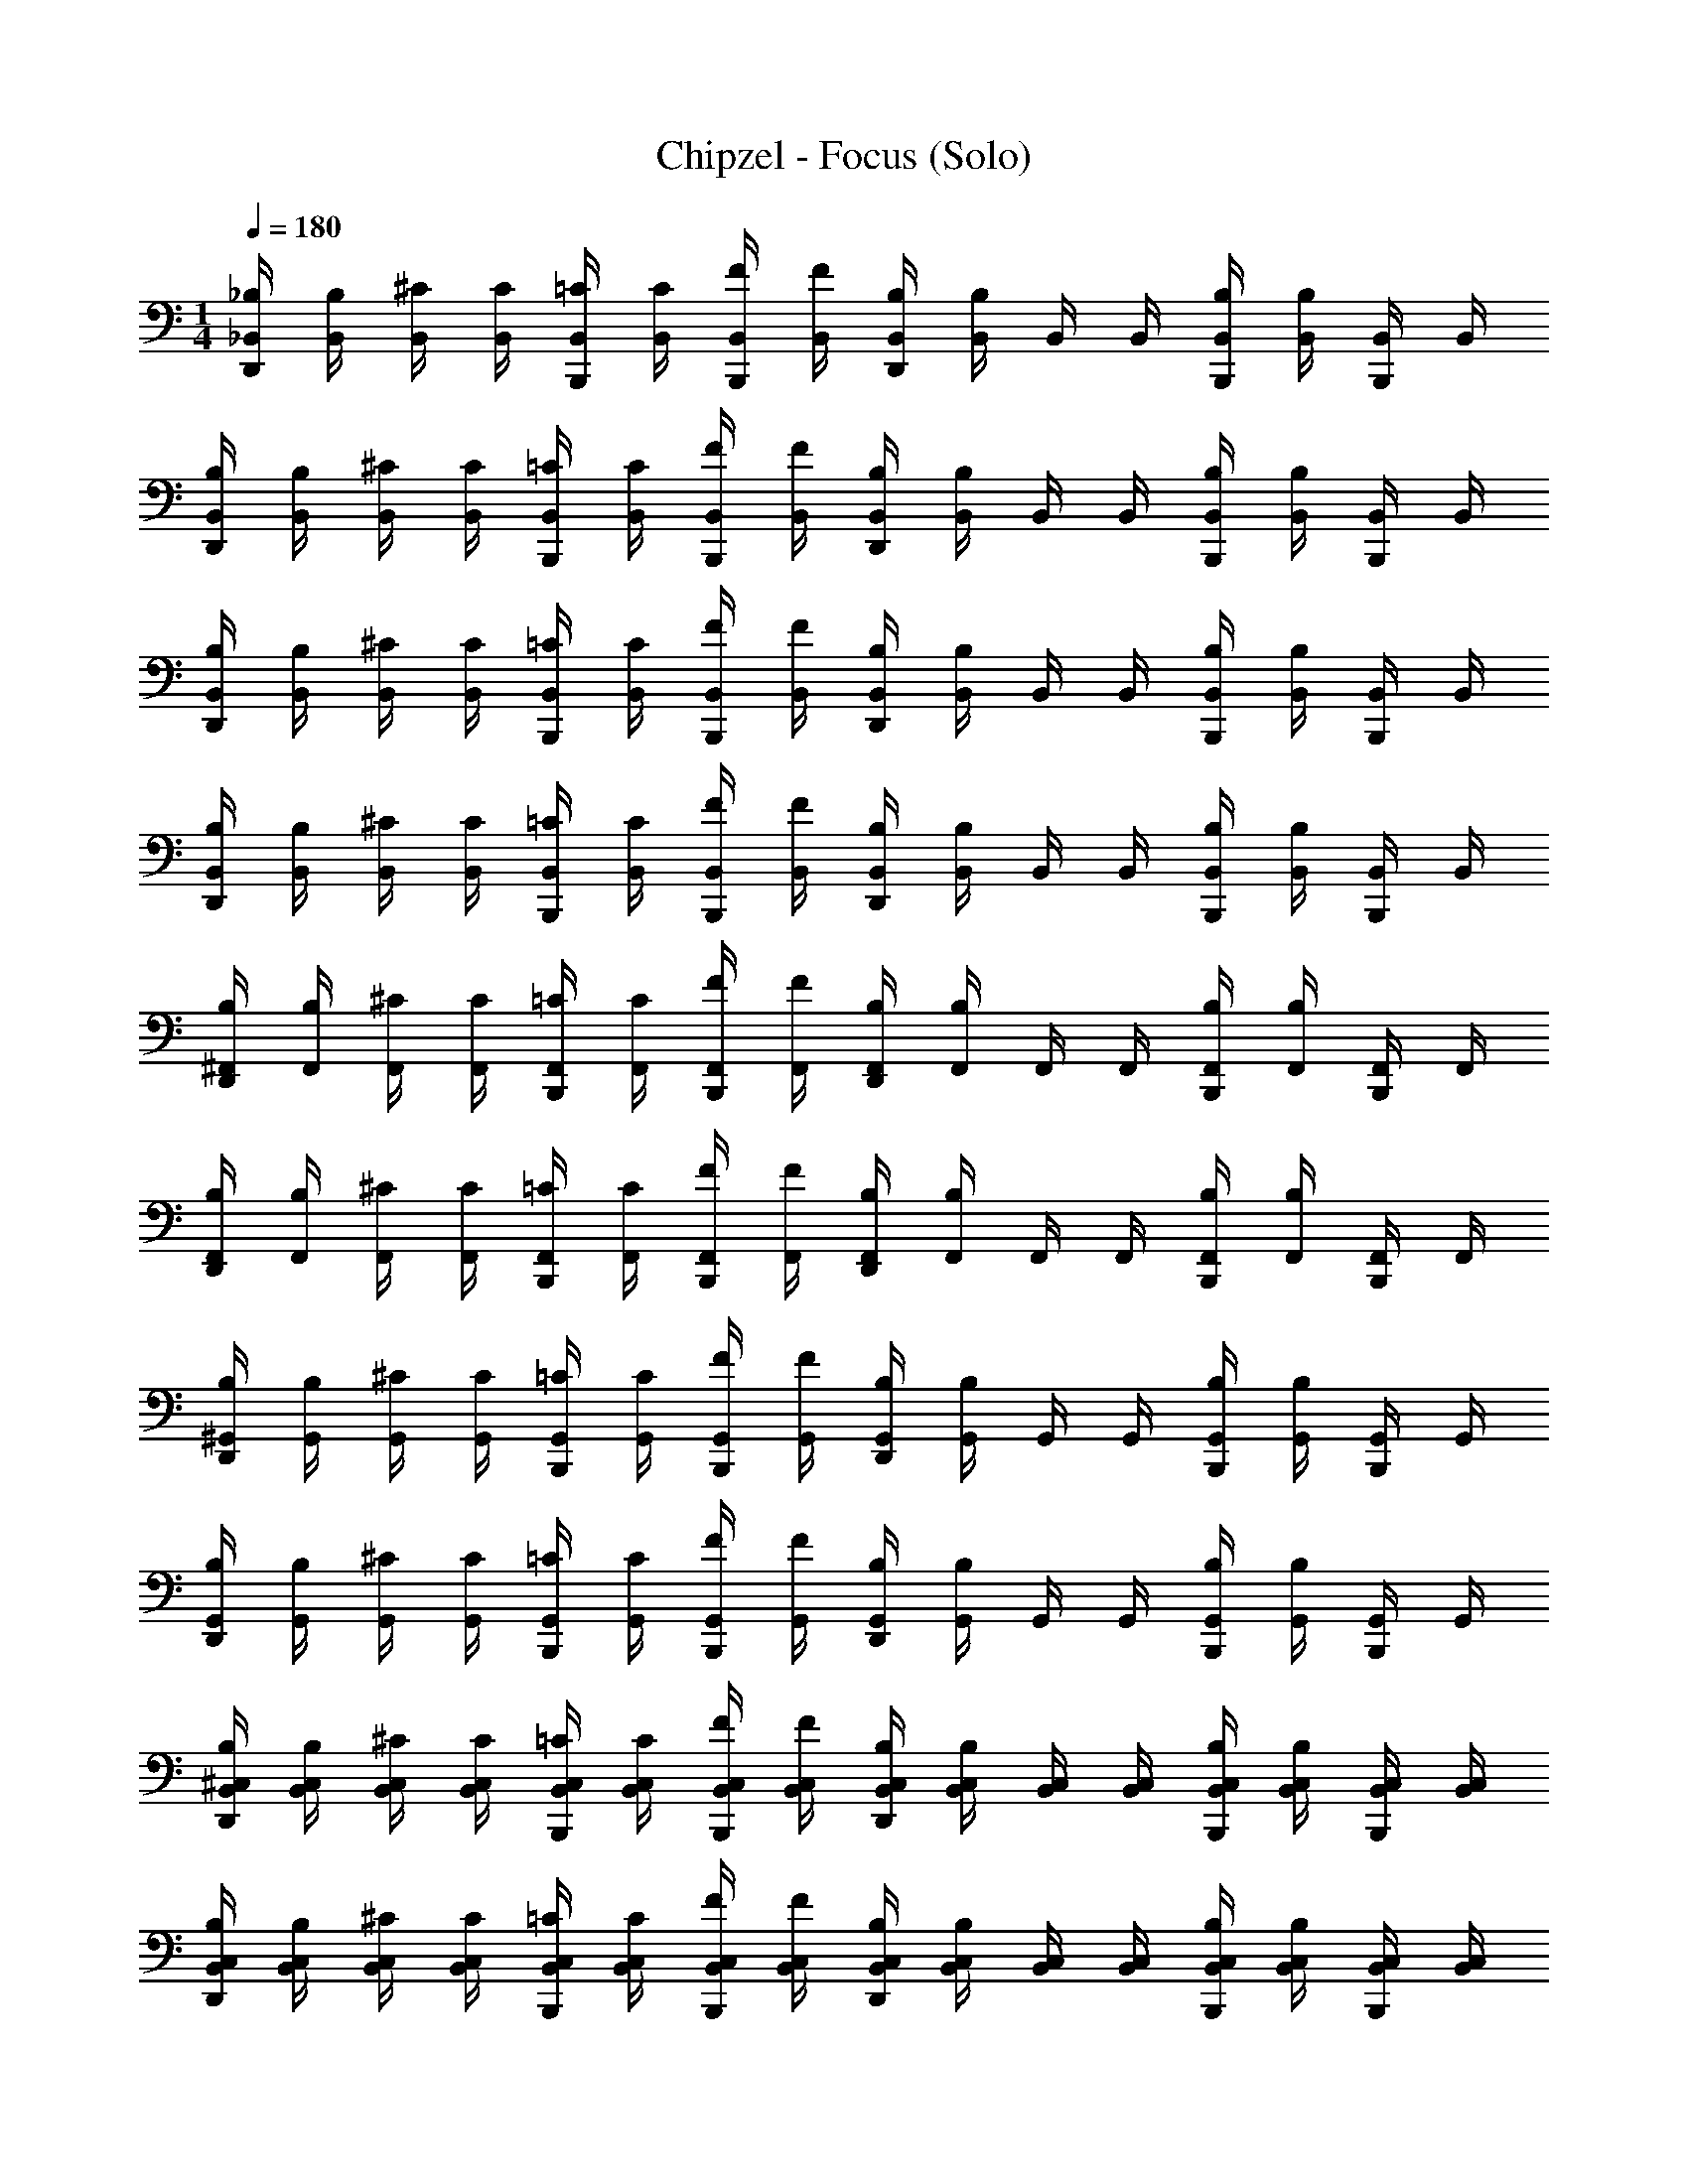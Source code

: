 X: 1
T: Chipzel - Focus (Solo)
Z: ABC Generated by Starbound Composer v0.8.7
L: 1/4
M: 1/4
Q: 1/4=180
K: C
[_B,/4D,,/4_B,,/4] [B,/4B,,/4] [^C/4B,,/4] [C/4B,,/4] [=C/4B,,,/4B,,/4] [C/4B,,/4] [F/4B,,,/4B,,/4] [F/4B,,/4] [B,/4D,,/4B,,/4] [B,/4B,,/4] B,,/4 B,,/4 [B,/4B,,,/4B,,/4] [B,/4B,,/4] [B,,,/4B,,/4] B,,/4 
[B,/4D,,/4B,,/4] [B,/4B,,/4] [^C/4B,,/4] [C/4B,,/4] [=C/4B,,,/4B,,/4] [C/4B,,/4] [F/4B,,,/4B,,/4] [F/4B,,/4] [B,/4D,,/4B,,/4] [B,/4B,,/4] B,,/4 B,,/4 [B,/4B,,,/4B,,/4] [B,/4B,,/4] [B,,,/4B,,/4] B,,/4 
[B,/4D,,/4B,,/4] [B,/4B,,/4] [^C/4B,,/4] [C/4B,,/4] [=C/4B,,,/4B,,/4] [C/4B,,/4] [F/4B,,,/4B,,/4] [F/4B,,/4] [B,/4D,,/4B,,/4] [B,/4B,,/4] B,,/4 B,,/4 [B,/4B,,,/4B,,/4] [B,/4B,,/4] [B,,,/4B,,/4] B,,/4 
[B,/4D,,/4B,,/4] [B,/4B,,/4] [^C/4B,,/4] [C/4B,,/4] [=C/4B,,,/4B,,/4] [C/4B,,/4] [F/4B,,,/4B,,/4] [F/4B,,/4] [B,/4D,,/4B,,/4] [B,/4B,,/4] B,,/4 B,,/4 [B,/4B,,,/4B,,/4] [B,/4B,,/4] [B,,,/4B,,/4] B,,/4 
[B,/4D,,/4^F,,/4] [B,/4F,,/4] [^C/4F,,/4] [C/4F,,/4] [=C/4B,,,/4F,,/4] [C/4F,,/4] [F/4B,,,/4F,,/4] [F/4F,,/4] [B,/4D,,/4F,,/4] [B,/4F,,/4] F,,/4 F,,/4 [B,/4B,,,/4F,,/4] [B,/4F,,/4] [B,,,/4F,,/4] F,,/4 
[B,/4D,,/4F,,/4] [B,/4F,,/4] [^C/4F,,/4] [C/4F,,/4] [=C/4B,,,/4F,,/4] [C/4F,,/4] [F/4B,,,/4F,,/4] [F/4F,,/4] [B,/4D,,/4F,,/4] [B,/4F,,/4] F,,/4 F,,/4 [B,/4B,,,/4F,,/4] [B,/4F,,/4] [B,,,/4F,,/4] F,,/4 
[B,/4D,,/4^G,,/4] [B,/4G,,/4] [^C/4G,,/4] [C/4G,,/4] [=C/4B,,,/4G,,/4] [C/4G,,/4] [F/4B,,,/4G,,/4] [F/4G,,/4] [B,/4D,,/4G,,/4] [B,/4G,,/4] G,,/4 G,,/4 [B,/4B,,,/4G,,/4] [B,/4G,,/4] [B,,,/4G,,/4] G,,/4 
[B,/4D,,/4G,,/4] [B,/4G,,/4] [^C/4G,,/4] [C/4G,,/4] [=C/4B,,,/4G,,/4] [C/4G,,/4] [F/4B,,,/4G,,/4] [F/4G,,/4] [B,/4D,,/4G,,/4] [B,/4G,,/4] G,,/4 G,,/4 [B,/4B,,,/4G,,/4] [B,/4G,,/4] [B,,,/4G,,/4] G,,/4 
[B,/4D,,/4^C,/4B,,/4] [B,/4B,,/4C,/4] [^C/4B,,/4C,/4] [C/4C,/4B,,/4] [=C/4B,,,/4C,/4B,,/4] [C/4C,/4B,,/4] [F/4B,,,/4B,,/4C,/4] [F/4B,,/4C,/4] [B,/4D,,/4C,/4B,,/4] [B,/4B,,/4C,/4] [B,,/4C,/4] [C,/4B,,/4] [B,/4B,,,/4B,,/4C,/4] [B,/4B,,/4C,/4] [B,,,/4B,,/4C,/4] [C,/4B,,/4] 
[B,/4D,,/4C,/4B,,/4] [B,/4B,,/4C,/4] [^C/4C,/4B,,/4] [C/4C,/4B,,/4] [=C/4B,,,/4B,,/4C,/4] [C/4B,,/4C,/4] [F/4B,,,/4B,,/4C,/4] [F/4C,/4B,,/4] [B,/4D,,/4B,,/4C,/4] [B,/4C,/4B,,/4] [C,/4B,,/4] [C,/4B,,/4] [B,/4B,,,/4C,/4B,,/4] [B,/4C,/4B,,/4] [B,,,/4C,/4B,,/4] [C,/4B,,/4] 
[B,/4D,,/4C,/4B,,/4] [B,/4B,,/4C,/4] [^C/4B,,/4C,/4] [C/4C,/4B,,/4] [=C/4B,,,/4C,/4B,,/4] [C/4C,/4B,,/4] [F/4B,,,/4C,/4B,,/4] [F/4B,,/4C,/4] [B,/4D,,/4B,,/4C,/4] [B,/4C,/4B,,/4] [C,/4B,,/4] [C,/4B,,/4] [B,/4B,,,/4C,/4B,,/4] [B,/4B,,/4C,/4] [B,,,/4B,,/4C,/4] [B,,/4C,/4] 
[B,/4D,,/4C,/4B,,/4] [B,/4B,,/4C,/4] [^C/4B,,/4C,/4] [C/4B,,/4C,/4] [=C/4B,,,/4C,/4B,,/4] [C/4C,/4B,,/4] [F/4B,,,/4B,,/4C,/4] [F/4B,,/4C,/4] [B,/4D,,/4B,,/4C,/4] [B,/4B,,/4C,/4] [B,,/4C,/4] [B,,/4C,/4] [B,/4B,,,/4B,,/4C,/4] [B,/4C,/4B,,/4] [B,,,/4B,,/4C,/4] [C,/4B,,/4] 
[B,/4D,,/4F,,/4C,/4] [B,/4F,,/4C,/4] [^C/4C,/4F,,/4] [C/4F,,/4C,/4] [=C/4B,,,/4F,,/4C,/4] [C/4C,/4F,,/4] [F/4B,,,/4F,,/4C,/4] [F/4C,/4F,,/4] [B,/4D,,/4F,,/4C,/4] [B,/4C,/4F,,/4] [C,/4F,,/4] [F,,/4C,/4] [B,/4B,,,/4F,,/4C,/4] [B,/4F,,/4C,/4] [B,,,/4C,/4F,,/4] [F,,/4C,/4] 
[B,/4D,,/4C,/4F,,/4] [B,/4C,/4F,,/4] [^C/4C,/4F,,/4] [C/4F,,/4C,/4] [=C/4B,,,/4F,,/4C,/4] [C/4C,/4F,,/4] [F/4B,,,/4C,/4F,,/4] [F/4C,/4F,,/4] [B,/4D,,/4C,/4F,,/4] [B,/4F,,/4C,/4] [C,/4F,,/4] [F,,/4C,/4] [B,/4B,,,/4F,,/4C,/4] [B,/4F,,/4C,/4] [B,,,/4F,,/4C,/4] [C,/4F,,/4] 
[B,/4D,,/4G,,/4C,/4] [B,/4C,/4G,,/4] [^C/4C,/4G,,/4] [C/4C,/4G,,/4] [=C/4B,,,/4C,/4G,,/4] [C/4G,,/4C,/4] [F/4B,,,/4C,/4G,,/4] [F/4C,/4G,,/4] [B,/4D,,/4C,/4G,,/4] [B,/4G,,/4C,/4] [C,/4G,,/4] [C,/4G,,/4] [B,/4B,,,/4G,,/4C,/4] [B,/4C,/4G,,/4] [B,,,/4C,/4G,,/4] [G,,/4C,/4] 
[B,/4D,,/4C,/4G,,/4] [B,/4G,,/4C,/4] [^C/4G,,/4C,/4] [C/4C,/4G,,/4] [=C/4B,,,/4C,/4G,,/4] [C/4G,,/4C,/4] [F/4B,,,/4G,,/4C,/4] [F/4G,,/4C,/4] [B,/4F,,/4G,,/4C,/4] [B,/4F,,/4G,,/4C,/4] [F,,/4C,/4G,,/4] [G,,/4C,/4] [B,/4D,,/4G,,/4C,/4] [B,/4D,,/4C,/4G,,/4] [D,,/4G,,/4C,/4] [C,/4G,,/4] 
[B,,/4B,/4D,,/4] B,/4 C,/4 z/4 [B,,/4C/4B,,,/4] C/4 [C,/4B,,,/4] z/4 [B,,/4^C/4D,,/4] C/4 C,/4 z/4 [B,/4B,,/4B,,,/4] B,/4 [C,/4B,,,/4] z/4 
[B,/4B,,/4D,,/4] B,/4 C,/4 z/4 [=C/4B,,/4B,,,/4] C/4 [C,/4B,,,/4] z/4 [B,,/4^C/4D,,/4] C/4 C,/4 z/4 [B,/4B,,/4B,,,/4] B,/4 [C,/4B,,,/4] z/4 
[B,,/4B,/4D,,/4] B,/4 C,/4 z/4 [B,,/4=C/4B,,,/4] C/4 [C,/4B,,,/4] z/4 [B,,/4^C/4D,,/4] C/4 C,/4 z/4 [B,/4B,,/4B,,,/4] B,/4 [C,/4B,,,/4] z/4 
[B,,/4B,/4D,,/4] B,/4 C,/4 z/4 [=C/4B,,/4B,,,/4] C/4 [C,/4B,,,/4] z/4 [B,,/4^C/4D,,/4] C/4 C,/4 z/4 [B,/4B,,/4B,,,/4] B,/4 [C,/4B,,,/4] z/4 
[B,/4F,,/4D,,/4] B,/4 C,/4 z/4 [F,,/4^D/4B,,,/4] D/4 [C,/4B,,,/4] z/4 [^G/4F,,/4D,,/4] G/4 C,/4 z/4 [F,,/4B,/4B,,,/4] B,/4 [C,/4B,,,/4] z/4 
[F,,/4B,/4D,,/4] B,/4 C,/4 z/4 [F,,/4D/4B,,,/4] D/4 [C,/4B,,,/4] z/4 [G/4F,,/4D,,/4] G/4 C,/4 z/4 [B,/4F,,/4B,,,/4] B,/4 [C,/4B,,,/4] z/4 
[B,/4G,,/4D,,/4] B,/4 C,/4 z/4 [D/4G,,/4B,,,/4] D/4 [C,/4B,,,/4] z/4 [G,,/4G/4D,,/4] G/4 C,/4 z/4 [c/4G,,/4B,,,/4] c/4 [C,/4B,,,/4] z/4 
[^c/4G,,/4D,,/4] c/4 [=c/4C,/4] c/4 [G,,/4_B/4B,,,/4] B/4 [G/4C,/4B,,,/4] G/4 [B/4G,,/4D,,/4] B/4 C,/4 z/4 [D/4G,,/4B,,,/4] D/4 [C,/4B,,,/4] z/4 
[B,/4B,,/4D,,/4] B,/4 C,/4 z/4 [B,,/4=C/4B,,,/4] C/4 [C,/4B,,,/4] z/4 [B,,/4^C/4D,,/4] C/4 C,/4 z/4 [B,/4B,,/4B,,,/4] B,/4 [C,/4B,,,/4] z/4 
[B,,/4B,/4D,,/4] B,/4 C,/4 z/4 [=C/4B,,/4B,,,/4] C/4 [C,/4B,,,/4] z/4 [^C/4B,,/4D,,/4] C/4 C,/4 z/4 [B,/4B,,/4B,,,/4] B,/4 [C,/4B,,,/4] z/4 
[B,,/4B,/4D,,/4] B,/4 C,/4 z/4 [B,,/4=C/4B,,,/4] C/4 [C,/4B,,,/4] z/4 [^C/4B,,/4D,,/4] C/4 C,/4 z/4 [B,,/4B,/4B,,,/4] B,/4 [C,/4B,,,/4] z/4 
[B,/4B,,/4D,,/4] B,/4 C,/4 z/4 [B,,/4=C/4B,,,/4] C/4 [C,/4B,,,/4] z/4 [B,,/4^C/4D,,/4] C/4 C,/4 z/4 [B,,/4B,/4B,,,/4] B,/4 [C,/4B,,,/4] z/4 
[F,,/4B,/4D,,/4] B,/4 C,/4 z/4 [F,,/4D/4B,,,/4] D/4 [C,/4B,,,/4] z/4 [G/4F,,/4D,,/4] G/4 C,/4 z/4 [F,,/4B,/4B,,,/4] B,/4 [C,/4B,,,/4] z/4 
[F,,/4B,/4D,,/4] B,/4 C,/4 z/4 [D/4F,,/4B,,,/4] D/4 [C,/4B,,,/4] z/4 [F,,/4G/4D,,/4] G/4 C,/4 z/4 [F,,/4B,/4B,,,/4] B,/4 [C,/4B,,,/4] z/4 
[G,,/4B,/4D,,/4] B,/4 C,/4 z/4 [G,,/4D/4B,,,/4] D/4 [C,/4B,,,/4] z/4 [G,,/4G/4D,,/4] G/4 C,/4 z/4 [c/4G,,/4B,,,/4] c/4 [C,/4B,,,/4] z/4 
[G,,/4^c/4D,,/4] c/4 [=c/4C,/4] c/4 [B/4G,,/4B,,,/4] B/4 [G/4C,/4B,,,/4] G/4 [G,,/4B/4F,,/4] [B/4F,,/4] [C,/4B/4F,,/4] B/4 [G,,/4B/4D,,/4] [B/4D,,/4] [C,/4D,,/4] z/4 
[D,,/4B/4] z/4 B,/4 B,/4 [B,/4B,,,/4B/4] z/4 [B,/4B,,,/4] z/4 [D,,/4B/4] z3/4 [B,,,/4B/4] z/4 B,,,/4 z/4 
[D,,/4B/4] z/4 =C/4 C/4 [C/4B,,,/4B/4] z/4 [C/4B,,,/4] z/4 [D,,/4B/4] z3/4 [B,,,/4B/4] z/4 B,,,/4 z/4 
[D,,/4f/4] z/4 ^C/4 C/4 [C/4B,,,/4f/4] z/4 [C/4B,,,/4] z/4 [D,,/4f/4] z3/4 [B,,,/4f/4] z/4 B,,,/4 z/4 
[D,,/4^c/4] z/4 F/4 F/4 [F/4B,,,/4c/4] z/4 [F/4B,,,/4] z/4 [D,,/4c/4] z3/4 [B,,,/4c/4] z/4 B,,,/4 z/4 
[D,,/4c/4] z/4 B,/4 B,/4 [B,/4B,,,/4c/4] z/4 [B,/4B,,,/4] z/4 [D,,/4c/4] z3/4 [B,,,/4c/4] z/4 B,,,/4 z/4 
[D,,/4c/4] z/4 =C/4 C/4 [C/4B,,,/4c/4] z/4 [C/4B,,,/4] z/4 [D,,/4c/4] z3/4 [B,,,/4c/4] z/4 B,,,/4 z/4 
[D,,/4=c/4] z/4 C/4 C/4 [C/4B,,,/4c/4] z/4 [C/4B,,,/4] z/4 [D,,/4c/4] z3/4 [B,,,/4c/4] z/4 B,,,/4 z/4 
[D,,/4c/4] z/4 F/4 F/4 [F/4B,,,/4c/4] z/4 [F/4B,,,/4] z/4 [D,,/4c/4] z3/4 [B,,,/4c/4] z/4 B,,,/4 z/4 
[D,,/4B/4] z/4 B,/4 B,/4 [B,/4B,,,/4B/4] z/4 [B,/4B,,,/4] z/4 [D,,/4B/4] z3/4 [B,,,/4B/4] z/4 B,,,/4 z/4 
[D,,/4B/4] z/4 C/4 C/4 [C/4B,,,/4B/4] z/4 [C/4B,,,/4] z/4 [D,,/4B/4] z3/4 [B,,,/4B/4] z/4 B,,,/4 z/4 
[D,,/4f/4] z/4 ^C/4 C/4 [C/4B,,,/4f/4] z/4 [C/4B,,,/4] z/4 [D,,/4f/4] z3/4 [B,,,/4f/4] z/4 B,,,/4 z/4 
[D,,/4^c/4] z/4 F/4 F/4 [F/4B,,,/4c/4] z/4 [F/4B,,,/4] z/4 [D,,/4c/4] z3/4 [B,,,/4c/4] z/4 B,,,/4 z/4 
[B,/4D,,/4c/4] z/4 B,/4 z/4 [B,/4B,,,/4c/4] z/4 [B,/4B,,,/4] z/4 [B/4D,,/4c/4] z/4 B/4 z/4 [B/4B,,,/4c/4] z/4 [B/4B,,,/4] z/4 
[B,/4D,,/4c/4] z/4 B,/4 z/4 [B,/4B,,,/4c/4] z/4 [B,/4B,,,/4] z/4 [B/4D,,/4c/4] z/4 B/4 z/4 [B/4B,,,/4c/4] z/4 [B/4B,,,/4] z/4 
[B,/4D,,/4=c/4] z/4 B,/4 z/4 [B,/4B,,,/4c/4] z/4 [B,/4B,,,/4] z/4 [B/4D,,/4c/4] z/4 B/4 z/4 [B/4B,,,/4c/4] z/4 [B/4B,,,/4] z/4 
[B,/4D,,/4c/4] z/4 B,/4 z/4 [B,/4B,,,/4c/4] z/4 [B,/4B,,,/4] z/4 [B/4F,,/4c/4] F,,/4 [B/4F,,/4] z/4 [B/4D,,/4c/4] D,,/4 D,,/4 z/4 
[C/4B,,,/4B/4] z/4 F/4 z/4 [=C/4B/4] z/4 [^C/4B,,,/4] z/4 [B,/4D,,/4B/4] z/4 B,/4 z/4 [=C/4B/4] z/4 B,/4 z/4 
[^C/4B,,,/4B/4] z/4 F/4 z/4 [=C/4B/4] z/4 [^C/4B,,,/4] z/4 [B,/4D,,/4B/4] z/4 B,/4 z/4 [=C/4B/4] z/4 B,/4 z/4 
[^C/4B,,,/4f/4] z/4 F/4 z/4 [=C/4f/4] z/4 [^C/4B,,,/4] z/4 [B,/4D,,/4f/4] z/4 B,/4 z/4 [=C/4f/4] z/4 B,/4 z/4 
[^C/4B,,,/4^c/4] z/4 F/4 z/4 [=C/4c/4] z/4 [^C/4B,,,/4] z/4 [B,/4D,,/4c/4] z/4 B,/4 z/4 [=C/4c/4] z/4 B,/4 z/4 
[^C/4B,,,/4c/4] z/4 F/4 z/4 [=C/4c/4] z/4 [^C/4B,,,/4] z/4 [B,/4D,,/4c/4] z/4 B,/4 z/4 [=C/4c/4] z/4 B,/4 z/4 
[^C/4B,,,/4c/4] z/4 F/4 z/4 [=C/4c/4] z/4 [^C/4B,,,/4] z/4 [B,/4D,,/4c/4] z/4 B,/4 z/4 [=C/4c/4] z/4 B,/4 z/4 
[^C/4B,,,/4=c/4] z/4 F/4 z/4 [=C/4c/4] z/4 [^C/4B,,,/4] z/4 [B,/4D,,/4c/4] z/4 B,/4 z/4 [=C/4c/4] z/4 B,/4 z/4 
[^C/4B,,,/4c/4] z/4 F/4 z/4 [=C/4c/4] z/4 [^C/4B,,,/4] z/4 [B,/4D,,/4c/4] z/4 B,/4 z/4 [=C/4c/4] z/4 B,/4 z/4 
[^C/4B,,,/4B/4] z/4 F/4 z/4 [=C/4B/4] z/4 [^C/4B,,,/4] z/4 [B,/4D,,/4B/4] z/4 B,/4 z/4 [=C/4B/4] z/4 B,/4 z/4 
[^C/4B,,,/4B/4] z/4 F/4 z/4 [=C/4B/4] z/4 [^C/4B,,,/4] z/4 [B,/4D,,/4B/4] z/4 B,/4 z/4 [=C/4B/4] z/4 B,/4 z/4 
[^C/4B,,,/4f/4] z/4 F/4 z/4 [=C/4f/4] z/4 [^C/4B,,,/4] z/4 [B,/4D,,/4f/4] z/4 B,/4 z/4 [=C/4f/4] z/4 B,/4 z/4 
[^C/4B,,,/4^c/4] z/4 F/4 z/4 [=C/4c/4] z/4 [^C/4B,,,/4] z/4 [B,/4D,,/4c/4] z/4 B,/4 z/4 [=C/4c/4] z/4 B,/4 z/4 
[^C/4B,,,/4c/4] z/4 F/4 z/4 [=C/4c/4] z/4 [^C/4B,,,/4] z/4 [B,/4D,,/4c/4] z/4 B,/4 z/4 [=C/4c/4] z/4 B,/4 z/4 
[^C/4B,,,/4c/4] z/4 F/4 z/4 [=C/4c/4] z/4 [^C/4B,,,/4] z/4 [B,/4D,,/4c/4] z/4 B,/4 z/4 [=C/4c/4] z/4 B,/4 z/4 
[^C/4B,,,/4=c/4] z/4 F/4 z/4 [=C/4c/4] z/4 [^C/4B,,,/4] z/4 [B,/4D,,/4c/4] z/4 B,/4 z/4 [=C/4c/4] z/4 B,/4 z/4 
[^C/4B,,,/4c/4] z/4 F/4 z/4 [=C/4c/4] z/4 [^C/4B,,,/4] z/4 [B,/4D,,/4c/4] z/4 B,/4 z/4 [=C/4c/4] z/4 B,/4 z/4 
[^C/4B,,,/4B/4] z/4 F/4 z/4 [=C/4B/4] z/4 [^C/4B,,,/4] z/4 [B,/4D,,/4B/4] z/4 B,/4 z/4 [=C/4B/4] z/4 B,/4 z/4 
[^C/4B,,,/4B/4] z/4 F/4 z/4 [=C/4B/4] z/4 [^C/4B,,,/4] z/4 [B,/4D,,/4B/4] z/4 B,/4 z/4 [=C/4B/4] z/4 B,/4 z/4 
[^C/4B,,,/4B/4] z/4 F/4 z/4 [=C/4B/4] z/4 [^C/4B,,,/4] z/4 [B,/4D,,/4B/4] z/4 B,/4 z/4 [=C/4B/4] z/4 B,/4 z/4 
[^C/4B,,,/4B/4] z/4 F/4 z/4 [=C/4B/4] z/4 [^C/4B,,,/4] z/4 [B,/4F,,/4B/4] F,,/4 [B,/4F,,/4] z/4 [=C/4D,,/4B/4] D,,/4 [B,/4D,,/4] z/4 
[B,/4^C/4B,,,/4] B,/4 F/4 z/4 =C/4 C/4 [^C/4B,,,/4] z/4 [C/4B,/4D,,/4] C/4 B,/4 z/4 [=C/4B,/4] B,/4 B,/4 z/4 
[B,/4^C/4B,,,/4] B,/4 F/4 z/4 =C/4 C/4 [^C/4B,,,/4] z/4 [C/4B,/4D,,/4] C/4 B,/4 z/4 [=C/4B,/4] B,/4 B,/4 z/4 
[B,/4^C/4B,,,/4] B,/4 F/4 z/4 =C/4 C/4 [^C/4B,,,/4] z/4 [C/4B,/4D,,/4] C/4 B,/4 z/4 [=C/4B,/4] B,/4 B,/4 z/4 
[B,/4^C/4B,,,/4] B,/4 F/4 z/4 =C/4 C/4 [^C/4B,,,/4] z/4 [C/4B,/4D,,/4] C/4 B,/4 z/4 [=C/4B,/4] B,/4 B,/4 z/4 
[B,/4^C/4B,,,/4] B,/4 F/4 z/4 [D/4=C/4] D/4 [^C/4B,,,/4] z/4 [G/4B,/4D,,/4] G/4 B,/4 z/4 [=C/4B,/4] B,/4 B,/4 z/4 
[B,/4^C/4B,,,/4] B,/4 F/4 z/4 [=C/4D/4] D/4 [^C/4B,,,/4] z/4 [G/4B,/4D,,/4] G/4 B,/4 z/4 [B,/4=C/4] B,/4 B,/4 z/4 
[B,/4^C/4B,,,/4] B,/4 F/4 z/4 [D/4=C/4] D/4 [^C/4B,,,/4] z/4 [G/4B,/4D,,/4] G/4 B,/4 z/4 [c/4=C/4] c/4 B,/4 z/4 
[^c/4^C/4B,,,/4] c/4 [F/4=c/4] c/4 [=C/4B/4] B/4 [G/4^C/4B,,,/4] G/4 [B,/4B/4D,,/4] B/4 B,/4 z/4 [D/4=C/4] D/4 B,/4 z/4 
[B,/4^C/4B,,,/4] B,/4 F/4 z/4 =C/4 C/4 [^C/4B,,,/4] z/4 [C/4B,/4D,,/4] C/4 B,/4 z/4 [=C/4B,/4] B,/4 B,/4 z/4 
[^C/4B,/4B,,,/4] B,/4 F/4 z/4 =C/4 C/4 [^C/4B,,,/4] z/4 [B,/4C/4D,,/4] C/4 B,/4 z/4 [B,/4=C/4] B,/4 B,/4 z/4 
[^C/4B,/4B,,,/4] B,/4 F/4 z/4 =C/4 C/4 [^C/4B,,,/4] z/4 [C/4B,/4D,,/4] C/4 B,/4 z/4 [=C/4B,/4] B,/4 B,/4 z/4 
[B,/4^C/4B,,,/4] B,/4 F/4 z/4 =C/4 C/4 [^C/4B,,,/4] z/4 [C/4B,/4D,,/4] C/4 B,/4 z/4 [B,/4=C/4] B,/4 B,/4 z/4 
[B,/4^C/4B,,,/4] B,/4 F/4 z/4 [D/4=C/4] D/4 [^C/4B,,,/4] z/4 [G/4B,/4D,,/4] G/4 B,/4 z/4 [B,/4=C/4] B,/4 B,/4 z/4 
[B,/4^C/4B,,,/4] B,/4 F/4 z/4 [D/4=C/4] D/4 [^C/4B,,,/4] z/4 [B,/4G/4D,,/4] G/4 B,/4 z/4 [B,/4=C/4] B,/4 B,/4 z/4 
[B,/4^C/4B,,,/4] B,/4 F/4 z/4 [=C/4D/4] D/4 [^C/4B,,,/4] z/4 [G/4B,/4D,,/4] G/4 B,/4 z/4 [=C/4c/4] c/4 B,/4 z/4 
[^C/4^c/4B,,,/4] c/4 [=c/4F/4] c/4 [B/4=C/4] B/4 [G/4^C/4B,,,/4] G/4 [B/4B,/4F,,/4] [B/4F,,/4] [B/4B,/4F,,/4] B/4 [B/4=C/4D,,/4] [B/4D,,/4] [B,/4D,,/4] z/4 
[B,/4B,,,/4B,,/4] [B,/4B,,/4] B,,/4 [B/4B,,/4] [B/4B,,/4] B,,/4 [B/4B,,,/4B,,/4] [B/4B,,/4] [D,,/4B,,/4] B,,/4 [B/4B,,/4] [B/4B,,/4] [G/4B,,/4] [G/4B,,/4] [B/4B,,/4] [B/4B,,/4] 
[B,/4B,,,/4B,,/4] [B,/4B,,/4] B,,/4 [B/4B,,/4] [B/4B,,/4] B,,/4 [B/4B,,,/4B,,/4] [B/4B,,/4] [D,,/4B,,/4] B,,/4 [B/4B,,/4] [B/4B,,/4] [G/4B,,/4] [G/4B,,/4] [B/4B,,/4] [B/4B,,/4] 
[F/4B,,,/4B,,/4] [F/4B,,/4] B,,/4 [f/4B,,/4] [f/4B,,/4] B,,/4 [f/4B,,,/4B,,/4] [f/4B,,/4] [D,,/4B,,/4] B,,/4 [f/4B,,/4] [f/4B,,/4] [^c/4B,,/4] [c/4B,,/4] [f/4B,,/4] [f/4B,,/4] 
[^C/4B,,,/4B,,/4] [C/4B,,/4] B,,/4 [c/4B,,/4] [c/4B,,/4] B,,/4 [c/4B,,,/4B,,/4] [c/4B,,/4] [D,,/4B,,/4] B,,/4 [c/4B,,/4] [c/4B,,/4] [=c/4B,,/4] [c/4B,,/4] [^c/4B,,/4] [c/4B,,/4] 
[C/4B,,,/4F,,/4] [C/4F,,/4] F,,/4 [c/4F,,/4] [c/4F,,/4] F,,/4 [c/4B,,,/4F,,/4] [c/4F,,/4] [D,,/4F,,/4] F,,/4 [c/4F,,/4] [c/4F,,/4] [=c/4F,,/4] [c/4F,,/4] [^c/4F,,/4] [c/4F,,/4] 
[C/4B,,,/4F,,/4] [C/4F,,/4] F,,/4 [c/4F,,/4] [c/4F,,/4] F,,/4 [c/4B,,,/4F,,/4] [c/4F,,/4] [D,,/4F,,/4] F,,/4 [c/4F,,/4] [c/4F,,/4] [=c/4F,,/4] [c/4F,,/4] [^c/4F,,/4] [c/4F,,/4] 
[=C/4B,,,/4G,,/4] [C/4G,,/4] G,,/4 [=c/4G,,/4] [c/4G,,/4] G,,/4 [c/4B,,,/4G,,/4] [c/4G,,/4] [D,,/4G,,/4] G,,/4 [c/4G,,/4] [c/4G,,/4] [B/4G,,/4] [B/4G,,/4] [c/4G,,/4] [c/4G,,/4] 
[C/4B,,,/4G,,/4] [C/4G,,/4] G,,/4 [c/4G,,/4] [c/4G,,/4] G,,/4 [c/4B,,,/4G,,/4] [c/4G,,/4] [D,,/4G,,/4] G,,/4 [c/4G,,/4] [c/4G,,/4] [B/4G,,/4] [B/4G,,/4] [c/4G,,/4] [c/4G,,/4] 
[B,/4B,,,/4C,/4B,,/4] [B,/4B,,/4C,/4] [B,,/4C,/4] [B/4C,/4B,,/4] [B/4C,/4B,,/4] [C,/4B,,/4] [B/4B,,,/4B,,/4C,/4] [B/4B,,/4C,/4] [D,,/4C,/4B,,/4] [B,,/4C,/4] [B/4B,,/4C,/4] [B/4C,/4B,,/4] [G/4B,,/4C,/4] [G/4B,,/4C,/4] [B/4B,,/4C,/4] [B/4C,/4B,,/4] 
[B,/4B,,,/4C,/4B,,/4] [B,/4B,,/4C,/4] [C,/4B,,/4] [B/4C,/4B,,/4] [B/4B,,/4C,/4] [B,,/4C,/4] [B/4B,,,/4B,,/4C,/4] [B/4C,/4B,,/4] [D,,/4B,,/4C,/4] [C,/4B,,/4] [B/4C,/4B,,/4] [B/4C,/4B,,/4] [G/4C,/4B,,/4] [G/4C,/4B,,/4] [B/4C,/4B,,/4] [B/4C,/4B,,/4] 
[F/4B,,,/4C,/4B,,/4] [F/4B,,/4C,/4] [B,,/4C,/4] [f/4C,/4B,,/4] [f/4C,/4B,,/4] [C,/4B,,/4] [f/4B,,,/4C,/4B,,/4] [f/4B,,/4C,/4] [D,,/4B,,/4C,/4] [C,/4B,,/4] [f/4C,/4B,,/4] [f/4C,/4B,,/4] [^c/4C,/4B,,/4] [c/4B,,/4C,/4] [f/4B,,/4C,/4] [f/4B,,/4C,/4] 
[^C/4B,,,/4C,/4B,,/4] [C/4B,,/4C,/4] [B,,/4C,/4] [c/4B,,/4C,/4] [c/4C,/4B,,/4] [C,/4B,,/4] [c/4B,,,/4B,,/4C,/4] [c/4B,,/4C,/4] [D,,/4B,,/4C,/4] [B,,/4C,/4] [c/4B,,/4C,/4] [c/4B,,/4C,/4] [=c/4B,,/4C,/4] [c/4C,/4B,,/4] [^c/4B,,/4C,/4] [c/4C,/4B,,/4] 
[C/4B,,,/4F,,/4C,/4] [C/4F,,/4C,/4] [C,/4F,,/4] [c/4F,,/4C,/4] [c/4F,,/4C,/4] [C,/4F,,/4] [c/4B,,,/4F,,/4C,/4] [c/4C,/4F,,/4] [D,,/4F,,/4C,/4] [C,/4F,,/4] [c/4C,/4F,,/4] [c/4F,,/4C,/4] [=c/4F,,/4C,/4] [c/4F,,/4C,/4] [^c/4C,/4F,,/4] [c/4F,,/4C,/4] 
[C/4B,,,/4C,/4F,,/4] [C/4C,/4F,,/4] [C,/4F,,/4] [c/4F,,/4C,/4] [c/4F,,/4C,/4] [C,/4F,,/4] [c/4B,,,/4C,/4F,,/4] [c/4C,/4F,,/4] [D,,/4C,/4F,,/4] [F,,/4C,/4] [c/4C,/4F,,/4] [c/4F,,/4C,/4] [=c/4F,,/4C,/4] [c/4F,,/4C,/4] [^c/4F,,/4C,/4] [c/4C,/4F,,/4] 
[=C/4B,,,/4G,,/4C,/4] [C/4C,/4G,,/4] [C,/4G,,/4] [=c/4C,/4G,,/4] [c/4C,/4G,,/4] [G,,/4C,/4] [c/4B,,,/4C,/4G,,/4] [c/4C,/4G,,/4] [D,,/4C,/4G,,/4] [G,,/4C,/4] [c/4C,/4G,,/4] [c/4C,/4G,,/4] [B/4G,,/4C,/4] [B/4C,/4G,,/4] [c/4C,/4G,,/4] [c/4G,,/4C,/4] 
[C/4B,,,/4C,/4G,,/4] [C/4G,,/4C,/4] [G,,/4C,/4] [c/4C,/4G,,/4] [c/4C,/4G,,/4] [G,,/4C,/4] [c/4B,,,/4G,,/4C,/4] [c/4G,,/4C,/4] [c/8F,,/4G,,/4C,/4] B/8 [G/8F,,/4G,,/4C,/4] ^F/8 [=F/8F,,/4C,/4G,,/4] D/8 [^C/8G,,/4C,/4] =C/8 [B,/8D,,/4G,,/4C,/4] ^G,/8 [^F,/8D,,/4C,/4G,,/4] =F,/8 [^D,/8D,,/4G,,/4C,/4] C,/8 [=C,/8^C,/4G,,/4] B,,/8 
[_B,,,/4B/4] B,,,/4 [B,,,/4B,/4] [B,,,/4B,/4] [B,,,/4B,/4B/4] B,,,/4 [B,/4B,,,/4] B,,,/4 B/4 z3/4 B/4 z3/4 
B/4 z/4 C/4 C/4 [C/4B/4] z/4 C/4 z/4 B/4 z3/4 B/4 z3/4 
[B,,,/4f/4] B,,,/4 [^C/4B,,,/4] [B,,,/4C/4] [C/4B,,,/4f/4] B,,,/4 [B,,,/4C/4] B,,,/4 f/4 z3/4 f/4 z3/4 
^c/4 z/4 F/4 F/4 [F/4c/4] z/4 F/4 z/4 c/4 z3/4 c/4 z3/4 
[C/4^F,,,/4c/4] F,,,/4 [F,,,/4F/4] F,,,/4 [F,,,/4=C/4c/4] F,,,/4 [F,,,/4^C/4] F,,,/4 [B,/4c/4] z/4 B,/4 z/4 [=C/4c/4] z/4 B,/4 z/4 
[^C/4c/4] z/4 F/4 z/4 [=C/4c/4] z/4 ^C/4 z/4 [B,/4c/4] z/4 B,/4 z/4 [=C/4c/4] z/4 B,/4 z/4 
[^C/4^G,,,/4=c/4] G,,,/4 [F/4G,,,/4] G,,,/4 [G,,,/4=C/4c/4] G,,,/4 [G,,,/4^C/4] G,,,/4 [B,/4c/4] z/4 B,/4 z/4 [=C/4c/4] z/4 B,/4 z/4 
[^C/4c/4] z/4 F/4 z/4 [=C/4c/4] z/4 ^C/4 z/4 [B,/4c/4] z/4 B,/4 z/4 [=C/4c/4] z/4 B,/4 z/4 
[B,,,/4B/4] B,,,/4 [B,,,/4B,/4] [B,,,/4B,/4] [B,/4B,,,/4B/4] B,,,/4 [B,/4B,,,/4] B,,,/4 B/4 z3/4 B/4 z3/4 
B/4 z/4 C/4 C/4 [C/4B/4] z/4 C/4 z/4 B/4 z3/4 B/4 z3/4 
[B,,,/4f/4] B,,,/4 [^C/4B,,,/4] [C/4B,,,/4] [B,,,/4C/4f/4] B,,,/4 [C/4B,,,/4] B,,,/4 f/4 z3/4 f/4 z3/4 
^c/4 z/4 F/4 F/4 [F/4c/4] z/4 F/4 z/4 c/4 z3/4 c/4 z3/4 
[F,,,/4B,/4c/4] F,,,/4 [F,,,/4B,/4] F,,,/4 [B,/4F,,,/4c/4] F,,,/4 [F,,,/4B,/4] F,,,/4 [B/4c/4] z/4 B/4 z/4 [B/4c/4] z/4 B/4 z/4 
[B,/4c/4] z/4 B,/4 z/4 [B,/4c/4] z/4 B,/4 z/4 [B/4c/4] z/4 B/4 z/4 [B/4c/4] z/4 B/4 z/4 
[B,/4G,,,/4=c/4] G,,,/4 [G,,,/4B,/4] G,,,/4 [B,/4G,,,/4c/4] G,,,/4 [B,/4G,,,/4] G,,,/4 [B/4c/4] z/4 B/4 z/4 [B/4c/4] z/4 B/4 z/4 
[B,/4c/4] z/4 B,/4 z/4 [B,/4c/4] z/4 B,/4 z/4 [B/4c/4] z/4 B/4 z/4 c/4 B/4 B/4 z/4 
B,/4 B,/4 B,/4 B,/4 
